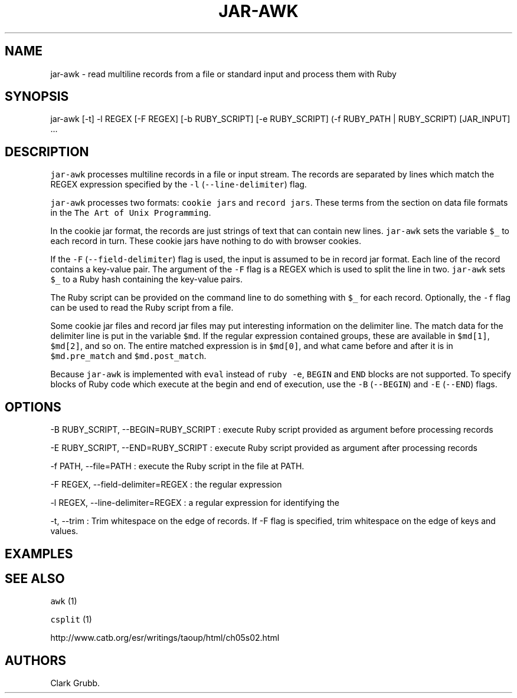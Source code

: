 .TH JAR-AWK 1 "May 4, 2014" 
.SH NAME
.PP
jar-awk - read multiline records from a file or standard input and
process them with Ruby
.SH SYNOPSIS
.PP
jar-awk [-t] -l REGEX [-F REGEX] [-b RUBY_SCRIPT] [-e RUBY_SCRIPT] (-f
RUBY_PATH | RUBY_SCRIPT) [JAR_INPUT] ...
.SH DESCRIPTION
.PP
\f[C]jar-awk\f[] processes multiline records in a file or input stream.
The records are separated by lines which match the REGEX expression
specified by the \f[C]-l\f[] (\f[C]--line-delimiter\f[]) flag.
.PP
\f[C]jar-awk\f[] processes two formats: \f[C]cookie\ jars\f[] and
\f[C]record\ jars\f[].
These terms from the section on data file formats in the
\f[C]The\ Art\ of\ Unix\ Programming\f[].
.PP
In the cookie jar format, the records are just strings of text that can
contain new lines.
\f[C]jar-awk\f[] sets the variable \f[C]$_\f[] to each record in turn.
These cookie jars have nothing to do with browser cookies.
.PP
If the \f[C]-F\f[] (\f[C]--field-delimiter\f[]) flag is used, the input
is assumed to be in record jar format.
Each line of the record contains a key-value pair.
The argument of the \f[C]-F\f[] flag is a REGEX which is used to split
the line in two.
\f[C]jar-awk\f[] sets \f[C]$_\f[] to a Ruby hash containing the
key-value pairs.
.PP
The Ruby script can be provided on the command line to do something with
\f[C]$_\f[] for each record.
Optionally, the \f[C]-f\f[] flag can be used to read the Ruby script
from a file.
.PP
Some cookie jar files and record jar files may put interesting
information on the delimiter line.
The match data for the delimiter line is put in the variable
\f[C]$md\f[].
If the regular expression contained groups, these are available in
\f[C]$md[1]\f[], \f[C]$md[2]\f[], and so on.
The entire matched expression is in \f[C]$md[0]\f[], and what came
before and after it is in \f[C]$md.pre_match\f[] and
\f[C]$md.post_match\f[].
.PP
Because \f[C]jar-awk\f[] is implemented with \f[C]eval\f[] instead of
\f[C]ruby\ -e\f[], \f[C]BEGIN\f[] and \f[C]END\f[] blocks are not
supported.
To specify blocks of Ruby code which execute at the begin and end of
execution, use the \f[C]-B\f[] (\f[C]--BEGIN\f[]) and \f[C]-E\f[]
(\f[C]--END\f[]) flags.
.SH OPTIONS
.PP
-B RUBY_SCRIPT, --BEGIN=RUBY_SCRIPT : execute Ruby script provided as
argument before processing records
.PP
-E RUBY_SCRIPT, --END=RUBY_SCRIPT : execute Ruby script provided as
argument after processing records
.PP
-f PATH, --file=PATH : execute the Ruby script in the file at PATH.
.PP
-F REGEX, --field-delimiter=REGEX : the regular expression
.PP
-l REGEX, --line-delimiter=REGEX : a regular expression for identifying
the
.PP
-t, --trim : Trim whitespace on the edge of records.
If -F flag is specified, trim whitespace on the edge of keys and values.
.SH EXAMPLES
.SH SEE ALSO
.PP
\f[C]awk\f[] (1)
.PP
\f[C]csplit\f[] (1)
.PP
http://www.catb.org/esr/writings/taoup/html/ch05s02.html
.SH AUTHORS
Clark Grubb.
